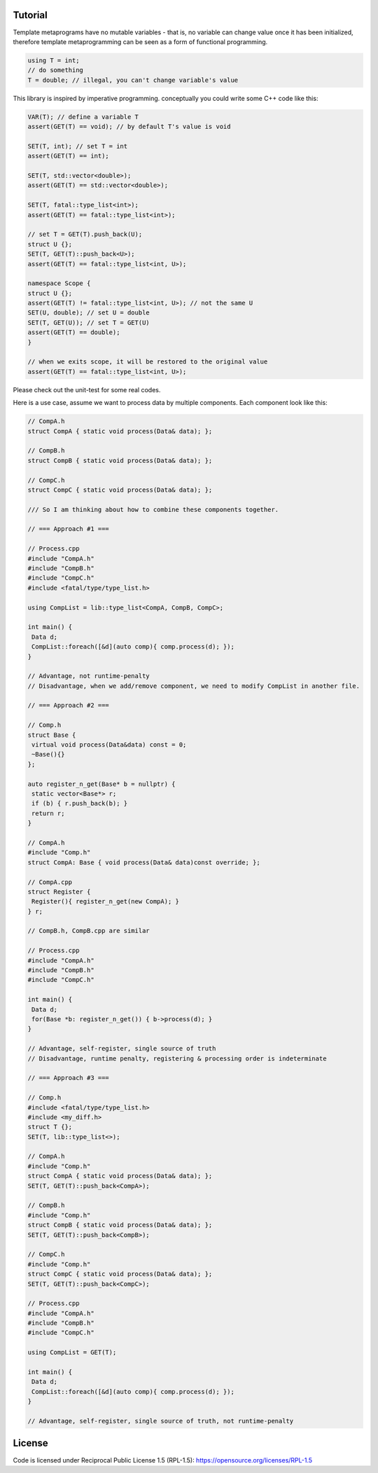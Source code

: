 Tutorial
=========

Template metaprograms have no mutable variables - that is, no variable can change value once it has been initialized, therefore template metaprogramming can be seen as a form of functional programming.

.. code-block:: cpp

    using T = int;
    // do something
    T = double; // illegal, you can't change variable's value

This library is inspired by imperative programming. conceptually you could write some C++ code like this:

.. code-block:: cpp

    VAR(T); // define a variable T
    assert(GET(T) == void); // by default T's value is void

    SET(T, int); // set T = int
    assert(GET(T) == int);

    SET(T, std::vector<double>);
    assert(GET(T) == std::vector<double>);

    SET(T, fatal::type_list<int>);
    assert(GET(T) == fatal::type_list<int>);

    // set T = GET(T).push_back(U);
    struct U {};
    SET(T, GET(T)::push_back<U>);
    assert(GET(T) == fatal::type_list<int, U>);

    namespace Scope {
    struct U {};
    assert(GET(T) != fatal::type_list<int, U>); // not the same U
    SET(U, double); // set U = double
    SET(T, GET(U)); // set T = GET(U)
    assert(GET(T) == double);
    }

    // when we exits scope, it will be restored to the original value
    assert(GET(T) == fatal::type_list<int, U>);

Please check out the unit-test for some real codes.

Here is a use case, assume we want to process data by multiple components. Each component look like this:

.. code-block:: cpp

    // CompA.h
    struct CompA { static void process(Data& data); };

    // CompB.h
    struct CompB { static void process(Data& data); };

    // CompC.h
    struct CompC { static void process(Data& data); };

    /// So I am thinking about how to combine these components together.

    // === Approach #1 ===

    // Process.cpp
    #include "CompA.h"
    #include "CompB.h"
    #include "CompC.h"
    #include <fatal/type/type_list.h>

    using CompList = lib::type_list<CompA, CompB, CompC>;

    int main() {
     Data d;
     CompList::foreach([&d](auto comp){ comp.process(d); });
    }

    // Advantage, not runtime-penalty
    // Disadvantage, when we add/remove component, we need to modify CompList in another file.

    // === Approach #2 ===

    // Comp.h
    struct Base {
     virtual void process(Data&data) const = 0;
     ~Base(){}
    };

    auto register_n_get(Base* b = nullptr) {
     static vector<Base*> r;
     if (b) { r.push_back(b); }
     return r;
    }

    // CompA.h
    #include "Comp.h"
    struct CompA: Base { void process(Data& data)const override; };

    // CompA.cpp
    struct Register {
     Register(){ register_n_get(new CompA); }
    } r;

    // CompB.h, CompB.cpp are similar

    // Process.cpp
    #include "CompA.h"
    #include "CompB.h"
    #include "CompC.h"

    int main() {
     Data d;
     for(Base *b: register_n_get()) { b->process(d); }
    }

    // Advantage, self-register, single source of truth
    // Disadvantage, runtime penalty, registering & processing order is indeterminate

    // === Approach #3 ===

    // Comp.h
    #include <fatal/type/type_list.h>
    #include <my_diff.h>
    struct T {};
    SET(T, lib::type_list<>);

    // CompA.h
    #include "Comp.h"
    struct CompA { static void process(Data& data); };
    SET(T, GET(T)::push_back<CompA>);

    // CompB.h
    #include "Comp.h"
    struct CompB { static void process(Data& data); };
    SET(T, GET(T)::push_back<CompB>);

    // CompC.h
    #include "Comp.h"
    struct CompC { static void process(Data& data); };
    SET(T, GET(T)::push_back<CompC>);

    // Process.cpp
    #include "CompA.h"
    #include "CompB.h"
    #include "CompC.h"

    using CompList = GET(T);

    int main() {
     Data d;
     CompList::foreach([&d](auto comp){ comp.process(d); });
    }

    // Advantage, self-register, single source of truth, not runtime-penalty

License
=======

Code is licensed under Reciprocal Public License 1.5 (RPL-1.5): https://opensource.org/licenses/RPL-1.5
